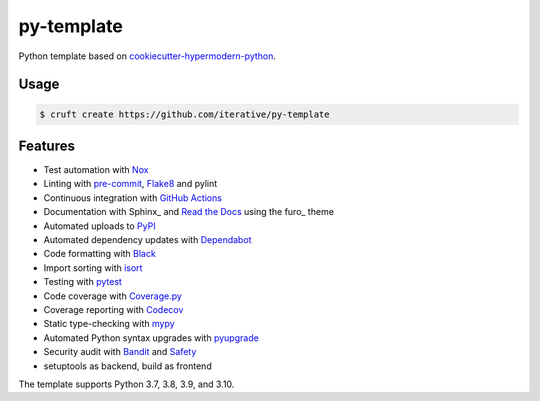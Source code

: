 ===============================
py-template
===============================

Python template based on `cookiecutter-hypermodern-python`__.

__ https://cookiecutter-hypermodern-python.readthedocs.io/

Usage
=====

.. code:: console

   $ cruft create https://github.com/iterative/py-template


Features
========

.. features-begin

- Test automation with Nox_
- Linting with pre-commit_, Flake8_ and pylint
- Continuous integration with `GitHub Actions`_
- Documentation with Sphinx_ and `Read the Docs`_ using the furo_ theme
- Automated uploads to PyPI_
- Automated dependency updates with Dependabot_
- Code formatting with Black_
- Import sorting with isort_
- Testing with pytest_
- Code coverage with Coverage.py_
- Coverage reporting with Codecov_
- Static type-checking with mypy_
- Automated Python syntax upgrades with pyupgrade_
- Security audit with Bandit_ and Safety_
- setuptools as backend, build as frontend

The template supports Python 3.7, 3.8, 3.9, and 3.10.

.. features-end

.. references-begin

.. _Bandit: https://github.com/PyCQA/bandit
.. _Black: https://github.com/psf/black
.. _Codecov: https://codecov.io/
.. _Cookiecutter: https://github.com/audreyr/cookiecutter
.. _Coverage.py: https://coverage.readthedocs.io/
.. _Dependabot: https://dependabot.com/
.. _Flake8: http://flake8.pycqa.org
.. _GitHub Actions: https://github.com/features/actions
.. _isort: https://pycqa.github.io/isort/
.. _Nox: https://nox.thea.codes/
.. _PyPI: https://pypi.org/
.. _Read the Docs: https://readthedocs.org/
.. _Safety: https://github.com/pyupio/safety
.. _mypy: http://mypy-lang.org/
.. _pre-commit: https://pre-commit.com/
.. _pytest: https://docs.pytest.org/en/latest/
.. _pyupgrade: https://github.com/asottile/pyupgrade

.. references-end
